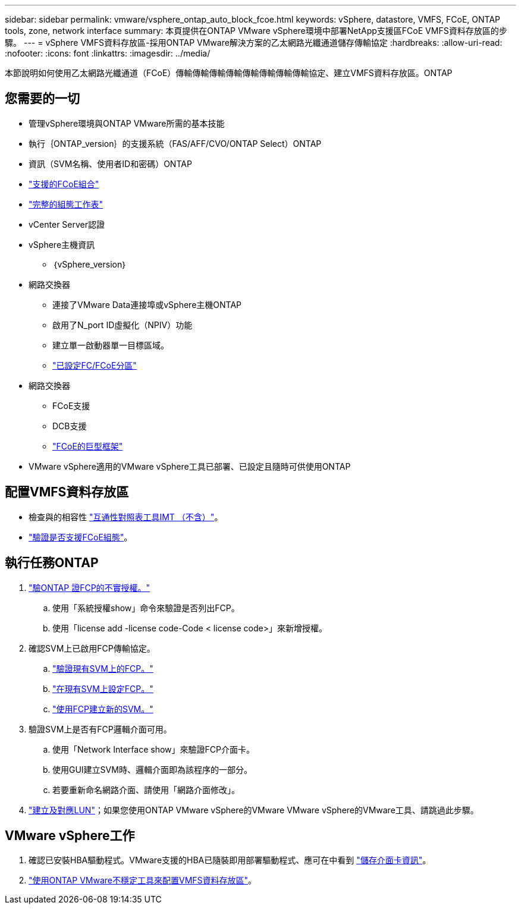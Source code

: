 ---
sidebar: sidebar 
permalink: vmware/vsphere_ontap_auto_block_fcoe.html 
keywords: vSphere, datastore, VMFS, FCoE, ONTAP tools, zone, network interface 
summary: 本頁提供在ONTAP VMware vSphere環境中部署NetApp支援區FCoE VMFS資料存放區的步驟。 
---
= vSphere VMFS資料存放區-採用ONTAP VMware解決方案的乙太網路光纖通道儲存傳輸協定
:hardbreaks:
:allow-uri-read: 
:nofooter: 
:icons: font
:linkattrs: 
:imagesdir: ../media/


[role="lead"]
本節說明如何使用乙太網路光纖通道（FCoE）傳輸傳輸傳輸傳輸傳輸傳輸傳輸傳輸協定、建立VMFS資料存放區。ONTAP



== 您需要的一切

* 管理vSphere環境與ONTAP VMware所需的基本技能
* 執行｛ONTAP_version｝的支援系統（FAS/AFF/CVO/ONTAP Select）ONTAP
* 資訊（SVM名稱、使用者ID和密碼）ONTAP
* link:++https://docs.netapp.com/ontap-9/topic/com.netapp.doc.dot-cm-sanconf/GUID-CE5218C0-2572-4E12-9C72-BF04D5CE222A.html++["支援的FCoE組合"]
* link:++https://docs.netapp.com/ontap-9/topic/com.netapp.doc.exp-fc-esx-cpg/GUID-429C4DDD-5EC0-4DBD-8EA8-76082AB7ADEC.html++["完整的組態工作表"]
* vCenter Server認證
* vSphere主機資訊
+
** ｛vSphere_version｝


* 網路交換器
+
** 連接了VMware Data連接埠或vSphere主機ONTAP
** 啟用了N_port ID虛擬化（NPIV）功能
** 建立單一啟動器單一目標區域。
** link:++https://docs.netapp.com/ontap-9/topic/com.netapp.doc.dot-cm-sanconf/GUID-374F3D38-43B3-423E-A710-2E2ABAC90D1A.html++["已設定FC/FCoE分區"]


* 網路交換器
+
** FCoE支援
** DCB支援
** link:++https://docs.netapp.com/ontap-9/topic/com.netapp.doc.dot-cm-sanag/GUID-16DEF659-E9C8-42B0-9B94-E5C5E2FEFF9C.html++["FCoE的巨型框架"]


* VMware vSphere適用的VMware vSphere工具已部署、已設定且隨時可供使用ONTAP




== 配置VMFS資料存放區

* 檢查與的相容性 https://mysupport.netapp.com/matrix["互通性對照表工具IMT （不含）"]。
* link:++https://docs.netapp.com/ontap-9/topic/com.netapp.doc.exp-fc-esx-cpg/GUID-7D444A0D-02CE-4A21-8017-CB1DC99EFD9A.html++["驗證是否支援FCoE組態"]。




== 執行任務ONTAP

. link:++https://docs.netapp.com/ontap-9/topic/com.netapp.doc.dot-cm-cmpr-980/system__license__show.html++["驗ONTAP 證FCP的不實授權。"]
+
.. 使用「系統授權show」命令來驗證是否列出FCP。
.. 使用「license add -license code-Code < license code>」來新增授權。


. 確認SVM上已啟用FCP傳輸協定。
+
.. link:++https://docs.netapp.com/ontap-9/topic/com.netapp.doc.exp-fc-esx-cpg/GUID-1C31DF2B-8453-4ED0-952A-DF68C3D8B76F.html++["驗證現有SVM上的FCP。"]
.. link:++https://docs.netapp.com/ontap-9/topic/com.netapp.doc.exp-fc-esx-cpg/GUID-D322649F-0334-4AD7-9700-2A4494544CB9.html++["在現有SVM上設定FCP。"]
.. link:++https://docs.netapp.com/ontap-9/topic/com.netapp.doc.exp-fc-esx-cpg/GUID-0FCB46AA-DA18-417B-A9EF-B6A665DB77FC.html++["使用FCP建立新的SVM。"]


. 驗證SVM上是否有FCP邏輯介面可用。
+
.. 使用「Network Interface show」來驗證FCP介面卡。
.. 使用GUI建立SVM時、邏輯介面即為該程序的一部分。
.. 若要重新命名網路介面、請使用「網路介面修改」。


. link:++https://docs.netapp.com/ontap-9/topic/com.netapp.doc.dot-cm-sanag/GUID-D4DAC7DB-A6B0-4696-B972-7327EE99FD72.html++["建立及對應LUN"]；如果您使用ONTAP VMware vSphere的VMware VMware vSphere的VMware工具、請跳過此步驟。




== VMware vSphere工作

. 確認已安裝HBA驅動程式。VMware支援的HBA已隨裝即用部署驅動程式、應可在中看到 link:++https://docs.vmware.com/en/VMware-vSphere/7.0/com.vmware.vsphere.storage.doc/GUID-ED20B7BE-0D1C-4BF7-85C9-631D45D96FEC.html++["儲存介面卡資訊"]。
. link:++https://docs.netapp.com/vapp-98/topic/com.netapp.doc.vsc-iag/GUID-D7CAD8AF-E722-40C2-A4CB-5B4089A14B00.html++["使用ONTAP VMware不穩定工具來配置VMFS資料存放區"]。

